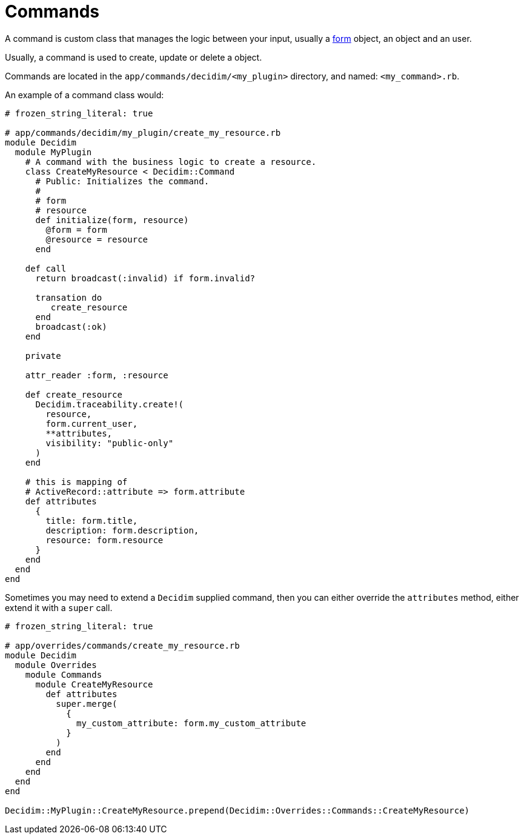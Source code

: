 = Commands

A command is custom class that manages the logic between your input, usually a xref:develop:classes/forms.adoc[form] object, an object and an user.

Usually, a command is used to create, update or delete a object.

Commands are located in the `app/commands/decidim/<my_plugin>` directory, and named: `<my_command>.rb`.

An example of a command class would:

```ruby
# frozen_string_literal: true

# app/commands/decidim/my_plugin/create_my_resource.rb
module Decidim
  module MyPlugin
    # A command with the business logic to create a resource.
    class CreateMyResource < Decidim::Command
      # Public: Initializes the command.
      #
      # form
      # resource
      def initialize(form, resource)
        @form = form
        @resource = resource
      end

    def call
      return broadcast(:invalid) if form.invalid?

      transation do
         create_resource
      end
      broadcast(:ok)
    end

    private

    attr_reader :form, :resource

    def create_resource
      Decidim.traceability.create!(
        resource,
        form.current_user,
        **attributes,
        visibility: "public-only"
      )
    end

    # this is mapping of
    # ActiveRecord::attribute => form.attribute
    def attributes
      {
        title: form.title,
        description: form.description,
        resource: form.resource
      }
    end
  end
end
```

Sometimes you may need to extend a `Decidim` supplied command, then you can either override the `attributes` method, either extend it with a `super` call.

```ruby
# frozen_string_literal: true

# app/overrides/commands/create_my_resource.rb
module Decidim
  module Overrides
    module Commands
      module CreateMyResource
        def attributes
          super.merge(
            {
              my_custom_attribute: form.my_custom_attribute
            }
          )
        end
      end
    end
  end
end

Decidim::MyPlugin::CreateMyResource.prepend(Decidim::Overrides::Commands::CreateMyResource)
```
